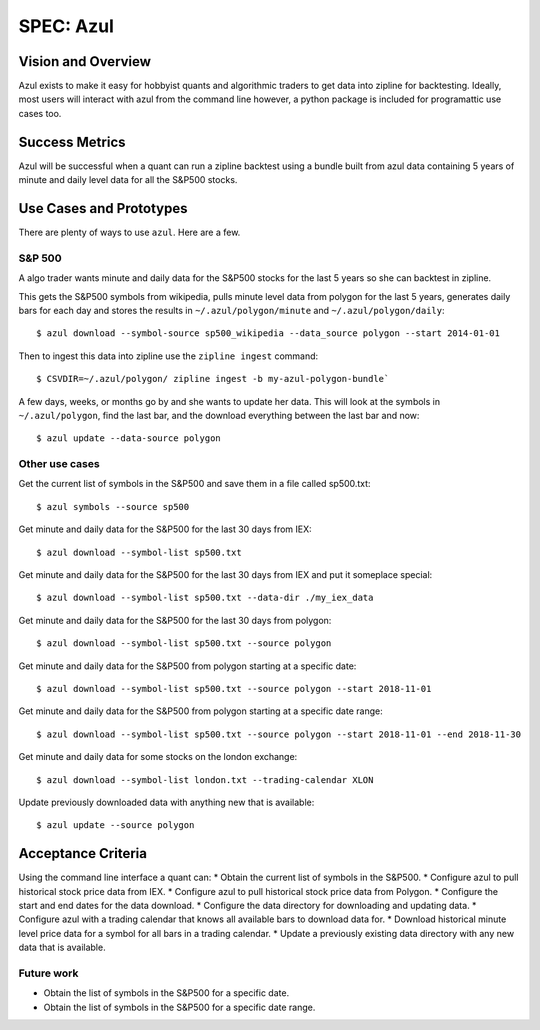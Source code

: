 ==========
SPEC: Azul
==========

Vision and Overview
-------------------
Azul exists to make it easy for hobbyist quants and algorithmic traders to get data into zipline for backtesting. Ideally, most users will interact with azul from the command line however, a python package is included for programattic use cases too.

Success Metrics
---------------
Azul will be successful when a quant can run a zipline backtest using a bundle built from azul data containing 5 years of minute and daily level data for all the S&P500 stocks.

Use Cases and Prototypes
------------------------
There are plenty of ways to use ``azul``. Here are a few.

S&P 500
~~~~~~~
A algo trader wants minute and daily data for the S&P500 stocks for the last 5 years so she can backtest in zipline.

This gets the S&P500 symbols from wikipedia, pulls minute level data from polygon for the last 5 years, generates daily bars for each day and stores the results in ``~/.azul/polygon/minute`` and ``~/.azul/polygon/daily``::

    $ azul download --symbol-source sp500_wikipedia --data_source polygon --start 2014-01-01

Then to ingest this data into zipline use the ``zipline ingest`` command::

    $ CSVDIR=~/.azul/polygon/ zipline ingest -b my-azul-polygon-bundle`

A few days, weeks, or months go by and she wants to update her data. This will look at the symbols in ``~/.azul/polygon``, find the last bar, and the download everything between the last bar and now::

    $ azul update --data-source polygon

Other use cases
~~~~~~~~~~~~~~~
Get the current list of symbols in the S&P500 and save them in a file called sp500.txt::

    $ azul symbols --source sp500

Get minute and daily data for the S&P500 for the last 30 days from IEX::

    $ azul download --symbol-list sp500.txt

Get minute and daily data for the S&P500 for the last 30 days from IEX and put it someplace special::

    $ azul download --symbol-list sp500.txt --data-dir ./my_iex_data

Get minute and daily data for the S&P500 for the last 30 days from polygon::

    $ azul download --symbol-list sp500.txt --source polygon

Get minute and daily data for the S&P500 from polygon starting at a specific date::

    $ azul download --symbol-list sp500.txt --source polygon --start 2018-11-01

Get minute and daily data for the S&P500 from polygon starting at a specific date range::

    $ azul download --symbol-list sp500.txt --source polygon --start 2018-11-01 --end 2018-11-30

Get minute and daily data for some stocks on the london exchange::

    $ azul download --symbol-list london.txt --trading-calendar XLON

Update previously downloaded data with anything new that is available::

    $ azul update --source polygon

Acceptance Criteria
-------------------
Using the command line interface a quant can:
* Obtain the current list of symbols in the S&P500.
* Configure azul to pull historical stock price data from IEX.
* Configure azul to pull historical stock price data from Polygon.
* Configure the start and end dates for the data download.
* Configure the data directory for downloading and updating data.
* Configure azul with a trading calendar that knows all available bars to download data for.
* Download historical minute level price data for a symbol for all bars in a trading calendar.
* Update a previously existing data directory with any new data that is available.

Future work
~~~~~~~~~~~
* Obtain the list of symbols in the S&P500 for a specific date.
* Obtain the list of symbols in the S&P500 for a specific date range.
